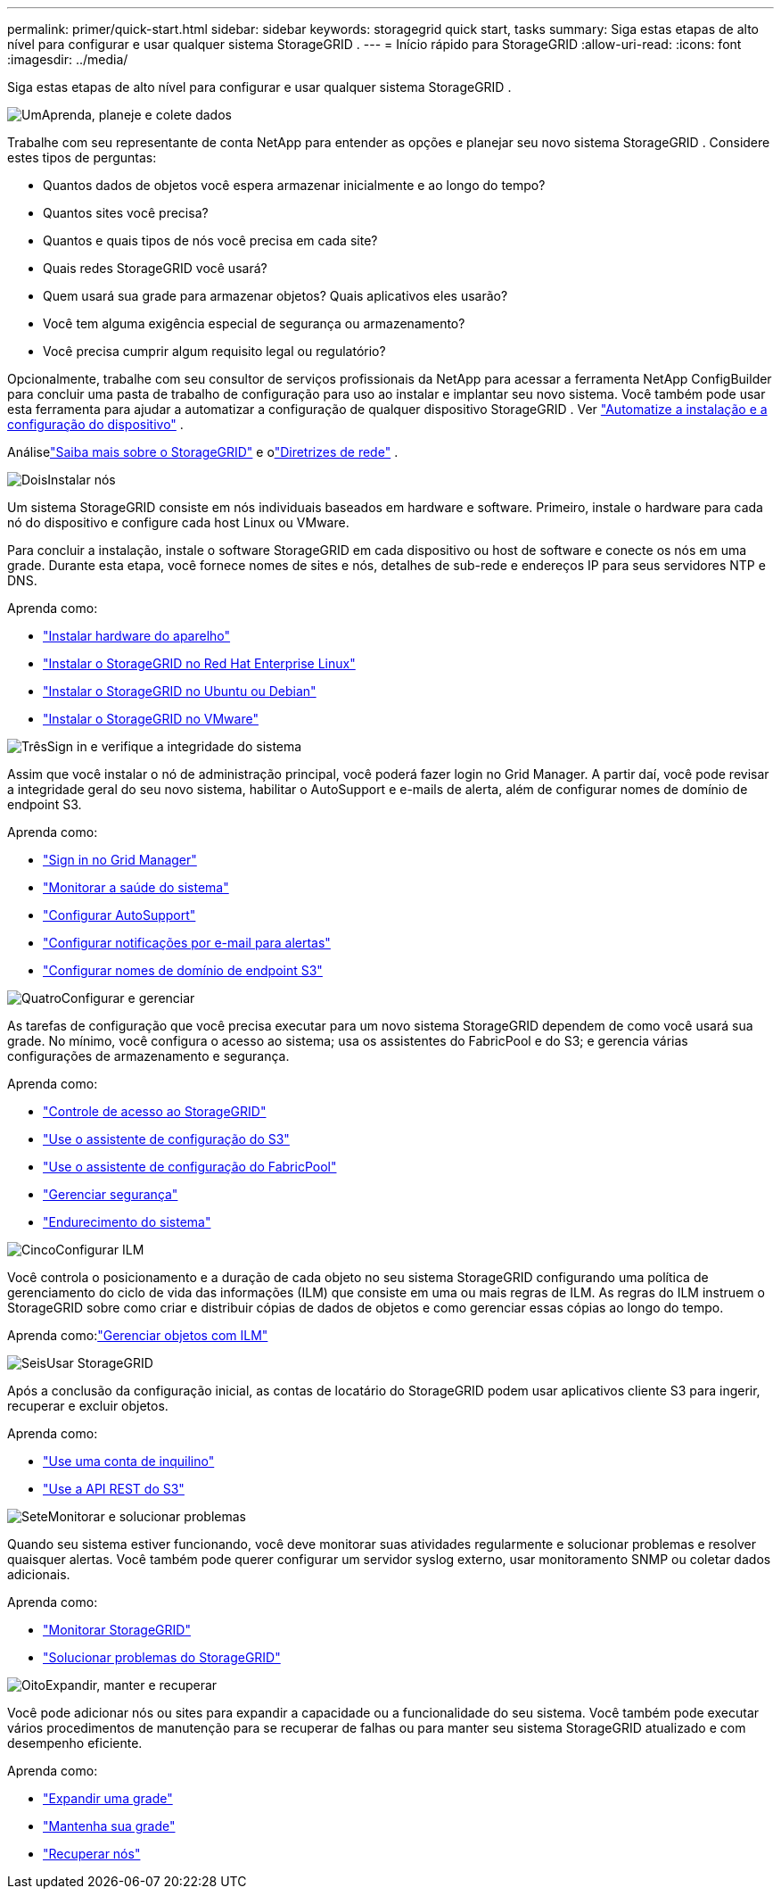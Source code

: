 ---
permalink: primer/quick-start.html 
sidebar: sidebar 
keywords: storagegrid quick start, tasks 
summary: Siga estas etapas de alto nível para configurar e usar qualquer sistema StorageGRID . 
---
= Início rápido para StorageGRID
:allow-uri-read: 
:icons: font
:imagesdir: ../media/


[role="lead"]
Siga estas etapas de alto nível para configurar e usar qualquer sistema StorageGRID .

.image:https://raw.githubusercontent.com/NetAppDocs/common/main/media/number-1.png["Um"]Aprenda, planeje e colete dados
[role="quick-margin-para"]
Trabalhe com seu representante de conta NetApp para entender as opções e planejar seu novo sistema StorageGRID .  Considere estes tipos de perguntas:

[role="quick-margin-list"]
* Quantos dados de objetos você espera armazenar inicialmente e ao longo do tempo?
* Quantos sites você precisa?
* Quantos e quais tipos de nós você precisa em cada site?
* Quais redes StorageGRID você usará?
* Quem usará sua grade para armazenar objetos?  Quais aplicativos eles usarão?
* Você tem alguma exigência especial de segurança ou armazenamento?
* Você precisa cumprir algum requisito legal ou regulatório?


[role="quick-margin-para"]
Opcionalmente, trabalhe com seu consultor de serviços profissionais da NetApp para acessar a ferramenta NetApp ConfigBuilder para concluir uma pasta de trabalho de configuração para uso ao instalar e implantar seu novo sistema.  Você também pode usar esta ferramenta para ajudar a automatizar a configuração de qualquer dispositivo StorageGRID . Ver https://docs.netapp.com/us-en/storagegrid-appliances/installconfig/automating-appliance-installation-and-configuration.html["Automatize a instalação e a configuração do dispositivo"^] .

[role="quick-margin-para"]
Análiselink:index.html["Saiba mais sobre o StorageGRID"] e olink:../network/index.html["Diretrizes de rede"] .

.image:https://raw.githubusercontent.com/NetAppDocs/common/main/media/number-2.png["Dois"]Instalar nós
[role="quick-margin-para"]
Um sistema StorageGRID consiste em nós individuais baseados em hardware e software.  Primeiro, instale o hardware para cada nó do dispositivo e configure cada host Linux ou VMware.

[role="quick-margin-para"]
Para concluir a instalação, instale o software StorageGRID em cada dispositivo ou host de software e conecte os nós em uma grade.  Durante esta etapa, você fornece nomes de sites e nós, detalhes de sub-rede e endereços IP para seus servidores NTP e DNS.

[role="quick-margin-para"]
Aprenda como:

[role="quick-margin-list"]
* https://docs.netapp.com/us-en/storagegrid-appliances/installconfig/index.html["Instalar hardware do aparelho"^]
* link:../rhel/index.html["Instalar o StorageGRID no Red Hat Enterprise Linux"]
* link:../ubuntu/index.html["Instalar o StorageGRID no Ubuntu ou Debian"]
* link:../vmware/index.html["Instalar o StorageGRID no VMware"]


.image:https://raw.githubusercontent.com/NetAppDocs/common/main/media/number-3.png["Três"]Sign in e verifique a integridade do sistema
[role="quick-margin-para"]
Assim que você instalar o nó de administração principal, você poderá fazer login no Grid Manager. A partir daí, você pode revisar a integridade geral do seu novo sistema, habilitar o AutoSupport e e-mails de alerta, além de configurar nomes de domínio de endpoint S3.

[role="quick-margin-para"]
Aprenda como:

[role="quick-margin-list"]
* link:../admin/signing-in-to-grid-manager.html["Sign in no Grid Manager"]
* link:../monitor/monitoring-system-health.html["Monitorar a saúde do sistema"]
* link:../admin/configure-autosupport-grid-manager.html["Configurar AutoSupport"]
* link:../monitor/email-alert-notifications.html["Configurar notificações por e-mail para alertas"]
* link:../admin/configuring-s3-api-endpoint-domain-names.html["Configurar nomes de domínio de endpoint S3"]


.image:https://raw.githubusercontent.com/NetAppDocs/common/main/media/number-4.png["Quatro"]Configurar e gerenciar
[role="quick-margin-para"]
As tarefas de configuração que você precisa executar para um novo sistema StorageGRID dependem de como você usará sua grade.  No mínimo, você configura o acesso ao sistema; usa os assistentes do FabricPool e do S3; e gerencia várias configurações de armazenamento e segurança.

[role="quick-margin-para"]
Aprenda como:

[role="quick-margin-list"]
* link:../admin/controlling-storagegrid-access.html["Controle de acesso ao StorageGRID"]
* link:../admin/use-s3-setup-wizard.html["Use o assistente de configuração do S3"]
* link:../fabricpool/use-fabricpool-setup-wizard.html["Use o assistente de configuração do FabricPool"]
* link:../admin/manage-security.html["Gerenciar segurança"]
* link:../harden/index.html["Endurecimento do sistema"]


.image:https://raw.githubusercontent.com/NetAppDocs/common/main/media/number-5.png["Cinco"]Configurar ILM
[role="quick-margin-para"]
Você controla o posicionamento e a duração de cada objeto no seu sistema StorageGRID configurando uma política de gerenciamento do ciclo de vida das informações (ILM) que consiste em uma ou mais regras de ILM.  As regras do ILM instruem o StorageGRID sobre como criar e distribuir cópias de dados de objetos e como gerenciar essas cópias ao longo do tempo.

[role="quick-margin-para"]
Aprenda como:link:../ilm/index.html["Gerenciar objetos com ILM"]

.image:https://raw.githubusercontent.com/NetAppDocs/common/main/media/number-6.png["Seis"]Usar StorageGRID
[role="quick-margin-para"]
Após a conclusão da configuração inicial, as contas de locatário do StorageGRID podem usar aplicativos cliente S3 para ingerir, recuperar e excluir objetos.

[role="quick-margin-para"]
Aprenda como:

[role="quick-margin-list"]
* link:../tenant/index.html["Use uma conta de inquilino"]
* link:../s3/index.html["Use a API REST do S3"]


.image:https://raw.githubusercontent.com/NetAppDocs/common/main/media/number-7.png["Sete"]Monitorar e solucionar problemas
[role="quick-margin-para"]
Quando seu sistema estiver funcionando, você deve monitorar suas atividades regularmente e solucionar problemas e resolver quaisquer alertas.  Você também pode querer configurar um servidor syslog externo, usar monitoramento SNMP ou coletar dados adicionais.

[role="quick-margin-para"]
Aprenda como:

[role="quick-margin-list"]
* link:../monitor/index.html["Monitorar StorageGRID"]
* link:../troubleshoot/index.html["Solucionar problemas do StorageGRID"]


.image:https://raw.githubusercontent.com/NetAppDocs/common/main/media/number-8.png["Oito"]Expandir, manter e recuperar
[role="quick-margin-para"]
Você pode adicionar nós ou sites para expandir a capacidade ou a funcionalidade do seu sistema.  Você também pode executar vários procedimentos de manutenção para se recuperar de falhas ou para manter seu sistema StorageGRID atualizado e com desempenho eficiente.

[role="quick-margin-para"]
Aprenda como:

[role="quick-margin-list"]
* link:../landing-expand/index.html["Expandir uma grade"]
* link:../landing-maintain/index.html["Mantenha sua grade"]
* link:../maintain/warnings-and-considerations-for-grid-node-recovery.html["Recuperar nós"]

